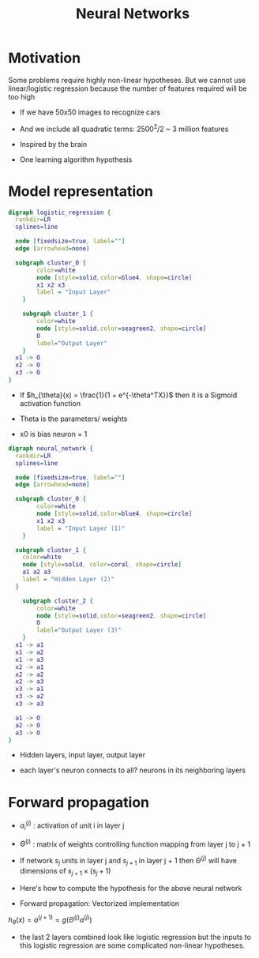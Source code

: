 #+TITLE: Neural Networks
#+STARTUP: latexpreview

* Motivation
  Some problems require highly non-linear hypotheses. But we cannot use
  linear/logistic regression because the number of features required
  will be too high

  - If we have 50x50 images to recognize cars
  - And we include all quadratic terms: 2500^2/2 ~ 3 million features

  - Inspired by the brain
  - One learning algorithm hypothesis

* Model representation

#+BEGIN_SRC dot :file logistic_regression.png :cmdline -Kdot -Tpng
digraph logistic_regression {
  rankdir=LR
  splines=line

  node [fixedsize=true, label=""]
  edge [arrowhead=none]

  subgraph cluster_0 {
		color=white
		node [style=solid,color=blue4, shape=circle]
		x1 x2 x3
		label = "Input Layer"
	}

	subgraph cluster_1 {
		color=white
		node [style=solid,color=seagreen2, shape=circle]
		O
		label="Output Layer"
	}
  x1 -> O
  x2 -> O
  x3 -> O
}
#+END_SRC

#+RESULTS:
[[file:logistic_regression.png]]
  - If $h_{\theta}(x) = \frac{1}{1 + e^{-\theta^TX}}$ then it is a
    Sigmoid activation function

  - Theta is the parameters/ weights

  - x0 is bias neuron = 1

#+BEGIN_SRC dot :file neural_network_example.png :cmdline -Kdot -Tpng
digraph neural_network {
  rankdir=LR
  splines=line

  node [fixedsize=true, label=""]
  edge [arrowhead=none]

  subgraph cluster_0 {
		color=white
		node [style=solid,color=blue4, shape=circle]
		x1 x2 x3
		label = "Input Layer (1)"
	}

  subgraph cluster_1 {
    color=white
    node [style=solid, color=coral, shape=circle]
    a1 a2 a3
    label = "Hidden Layer (2)"
  }

	subgraph cluster_2 {
		color=white
		node [style=solid,color=seagreen2, shape=circle]
		O
		label="Output Layer (3)"
	}
  x1 -> a1
  x1 -> a2
  x1 -> a3
  x2 -> a1
  x2 -> a2
  x2 -> a3
  x3 -> a1
  x3 -> a2
  x3 -> a3

  a1 -> O
  a2 -> O
  a3 -> O
}
#+END_SRC

#+RESULTS:
[[file:neural_network_example.png]]

  - Hidden layers, input layer, output layer

  - each layer's neuron connects to all? neurons in its neighboring layers

* Forward propagation

  - $a_i^{(j)}$ : activation of unit i in layer j

  - $\Theta^{(j)}$ : matrix of weights controlling function mapping
    from layer j to j + 1

  - If network $s_j$ units in layer j and $s_{j + 1}$ in layer j + 1 then
    $\Theta^{(j)}$ will have dimensions of $s_{j + 1} \times (s_j + 1)$

  - Here's how to compute the hypothesis for the above neural network

  \begin{align*}
  a_1^{(2)} &= g(\Theta_{10}^{(1)}x_0 + \Theta_{11}^{(1)}x_1 + \Theta_{12}^{(1)}x_2 + \Theta_{13}^{(1)}x_3) \\
  a_2^{(2)} &= g(\Theta_{20}^{(1)}x_0 + \Theta_{21}^{(1)}x_1 + \Theta_{22}^{(1)}x_2 + \Theta_{23}^{(1)}x_3) \\
  a_3^{(2)} &= g(\Theta_{30}^{(1)}x_0 + \Theta_{31}^{(1)}x_1 + \Theta_{32}^{(1)}x_2 + \Theta_{33}^{(1)}x_3) \\
  h_\Theta(x) &= a_1^{(3)} = g(\Theta_{10}^{(2)}a_0^{(2)} + \Theta_{11}^{(2)}a_1^{(2)} + \Theta_{12}^{(2)}a_2^{(2)} + \Theta_{13}^{(2)}a_3^{(2)})
  \end{align*}

  -  Forward propagation: Vectorized implementation

  $h_{\theta}(x) = a^{(j + 1)} = g(\Theta^{(j)} a^{(j)})$

  - the last 2 layers combined look like logistic regression but the
    inputs to this logistic regression are some complicated non-linear
    hypotheses.

